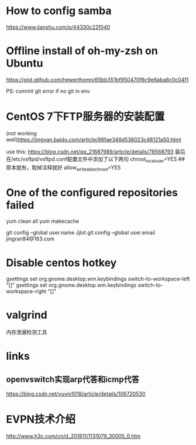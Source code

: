 #+STARTUP: showall

* How to config samba

https://www.jianshu.com/p/44330c22f040

* Offline install of oh-my-zsh on Ubuntu

https://gist.github.com/hewerthomn/65bb351bf950470f6c9e6aba8c0c04f1

PS: commit git error if no git in env

* CentOS 7下FTP服务器的安装配置
(not working well)https://jingyan.baidu.com/article/86fae346d536023c48121a50.html

use this:
https://blog.csdn.net/qq_21687989/article/details/78568793
最后在/etc/vsftpd/vsftpd.conf配置文件中添加了以下两句
chroot_local_user=YES  ## 原本就有，取掉注释就好
allow_writeable_chroot=YES


* One of the configured repositories failed
yum clean all
yum makecache

# Git config
git config --global user.name Jjlot
git config --global user.email jingran84@163.com

* Disable centos hotkey
gsettings set org.gnome.desktop.wm.keybindings switch-to-workspace-left "[]"
gsettings set org.gnome.desktop.wm.keybindings switch-to-workspace-right "[]"

* valgrind
内存泄漏检测工具


* links
** openvswitch实现arp代答和icmp代答
https://blog.csdn.net/yuyin1018/article/details/106720530

* EVPN技术介绍
http://www.h3c.com/cn/d_201811/1131079_30005_0.htm


